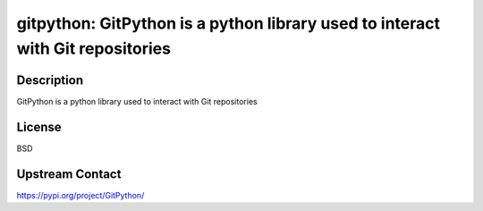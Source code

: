 gitpython: GitPython is a python library used to interact with Git repositories
===============================================================================

Description
-----------

GitPython is a python library used to interact with Git repositories

License
-------

BSD

Upstream Contact
----------------

https://pypi.org/project/GitPython/

